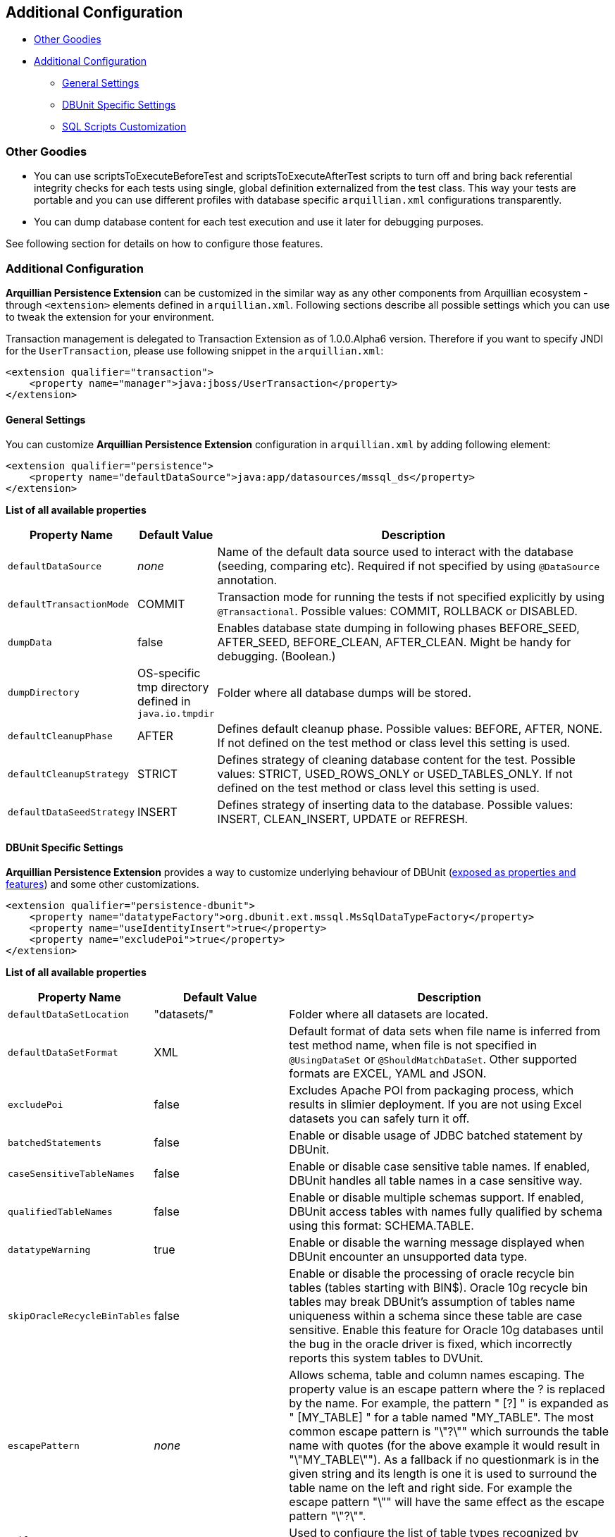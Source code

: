 == Additional Configuration

* <<other-goodies, Other Goodies>>
* <<additional-configuration, Additional Configuration>>
** <<general-settings, General Settings>>
** <<dbunit-specific-settings, DBUnit Specific Settings>>
** <<sql-scripts-customization, SQL Scripts Customization>>

[[other-goodies]]
=== Other Goodies

* You can use scriptsToExecuteBeforeTest and scriptsToExecuteAfterTest scripts to turn off and bring back referential
integrity checks for each tests using single, global definition
externalized from the test class. This way your tests are portable and
you can use different profiles with database specific `arquillian.xml`
configurations transparently.
* You can dump database content for each test execution and use it later
for debugging purposes.

See following section for details on how to configure those features.

[[additional-configuration]]
=== Additional Configuration

*Arquillian Persistence Extension* can be customized in the similar way
as any other components from Arquillian ecosystem - through
`<extension>` elements defined in `arquillian.xml`. Following sections
describe all possible settings which you can use to tweak the extension
for your environment.

Transaction management is delegated to Transaction Extension as of
1.0.0.Alpha6 version. Therefore if you want to specify JNDI for the
`UserTransaction`, please use following snippet in the `arquillian.xml`:

[source,xml]
----
<extension qualifier="transaction">
    <property name="manager">java:jboss/UserTransaction</property>
</extension>
----

[[general-settings]]
==== General Settings

You can customize *Arquillian Persistence Extension* configuration in
`arquillian.xml` by adding following element:

[source,xml]
----
<extension qualifier="persistence">
    <property name="defaultDataSource">java:app/datasources/mssql_ds</property>
</extension>
----

*List of all available properties*

[cols="1,1,8",options="header"]
|===
|Property Name |Default Value |Description

|`defaultDataSource`
|_none_
|Name of the default data source used to interact with the database
(seeding, comparing etc). Required if not specified by using
`@DataSource` annotation.

|`defaultTransactionMode`
|COMMIT
|Transaction mode for running the tests if not specified explicitly by
using `@Transactional`. Possible values: COMMIT, ROLLBACK or DISABLED.

|`dumpData`
|false
|Enables database state dumping in following phases BEFORE_SEED,
AFTER_SEED, BEFORE_CLEAN, AFTER_CLEAN. Might be handy for debugging.
(Boolean.)

|`dumpDirectory`
|OS-specific tmp directory defined in `java.io.tmpdir`
|Folder where all database dumps will be stored.

|`defaultCleanupPhase`
|AFTER
|Defines default cleanup phase. Possible values: BEFORE, AFTER, NONE. If
not defined on the test method or class level this setting is used.

|`defaultCleanupStrategy`
|STRICT
|Defines strategy of cleaning database content for the test. Possible
values: STRICT, USED_ROWS_ONLY or USED_TABLES_ONLY. If not defined on
the test method or class level this setting is used.

|`defaultDataSeedStrategy`
|INSERT
|Defines strategy of inserting data to the database. Possible values:
INSERT, CLEAN_INSERT, UPDATE or REFRESH.
|===

[[dbunit-specific-settings]]
==== DBUnit Specific Settings

*Arquillian Persistence Extension* provides a way to customize
underlying behaviour of DBUnit
(http://dbunit.sourceforge.net/properties.html[exposed as properties and
features]) and some other customizations.

[source,xml]
----
<extension qualifier="persistence-dbunit">
    <property name="datatypeFactory">org.dbunit.ext.mssql.MsSqlDataTypeFactory</property>
    <property name="useIdentityInsert">true</property>
    <property name="excludePoi">true</property>
</extension>
----

*List of all available properties*

[cols="1,1,8",options="header"]
|===
|Property Name |Default Value |Description

|`defaultDataSetLocation`
|"datasets/"
|Folder where all datasets are located.

|`defaultDataSetFormat`
|XML
|Default format of data sets when file name is inferred from test method
name, when file is not specified in `@UsingDataSet` or
`@ShouldMatchDataSet`. Other supported formats are EXCEL, YAML and JSON.

|`excludePoi`
|false
|Excludes Apache POI from packaging process, which results in slimier
deployment. If you are not using Excel datasets you can safely turn it
off.

|`batchedStatements`
|false
|Enable or disable usage of JDBC batched statement by DBUnit.

|`caseSensitiveTableNames`
|false
|Enable or disable case sensitive table names. If enabled, DBUnit handles
all table names in a case sensitive way.

|`qualifiedTableNames`
|false
|Enable or disable multiple schemas support. If enabled, DBUnit access
tables with names fully qualified by schema using this format:
SCHEMA.TABLE.

|`datatypeWarning`
|true
|Enable or disable the warning message displayed when DBUnit encounter an
unsupported data type.

|`skipOracleRecycleBinTables`
|false
|Enable or disable the processing of oracle recycle bin tables (tables
starting with BIN$). Oracle 10g recycle bin tables may break DBUnit's
assumption of tables name uniqueness within a schema since these table
are case sensitive. Enable this feature for Oracle 10g databases until
the bug in the oracle driver is fixed, which incorrectly reports this
system tables to DVUnit.

|`escapePattern`
|_none_
|Allows schema, table and column names escaping. The property value is an
escape pattern where the ? is replaced by the name. For example, the
pattern "
[?]
" is expanded as "
[MY_TABLE]
" for a table named "MY_TABLE". The most common escape pattern is
"\"?\"" which surrounds the table name with quotes (for the above
example it would result in "\"MY_TABLE\""). As a fallback if no
questionmark is in the given string and its length is one it is used to
surround the table name on the left and right side. For example the
escape pattern "\"" will have the same effect as the escape pattern
"\"?\"".

|`tableType`
|_none_
|Used to configure the list of table types recognized by DBUnit.

|`datatypeFactory`
|`org.dbunit.dataset.
datatype.
DefaultDataTypeFactory`
|Used to configure the DataType factory. You can replace the default
factory to add support for non-standard database vendor data types.
Provided class must implement
`org.dbunit.dataset.datatype.IDataTypeFactory`.

|`statementFactory`
|`org.dbunit.database.
statement.
PreparedStatementFactory`
|Used to configure the statement factory. Provided class must implement
`org.dbunit.database.statement.IStatementFactory`.

|`resultSetTableFactory`
|`org.dbunit.database.
IResultSetTableFactory`
|Used to configure the ResultSet table factory. Provided class must
implement `org.dbunit.database.CachedResultSetTableFactory`.

|`primaryKeyFilter`
|_none_
|Use to override primary keys detection. Provided class must implement
`org.dbunit.dataset.filter.IColumnFilter`.

|`identityColumnFilter`
|_none_
|Use to override IDENTITY column detection (MS SQL specific solution).
Provided class must implement `org.dbunit.dataset.filter.IColumnFilter`.

|`batchSize`
|100
|Size of the batch updates.

|`fetchSize`
|100
|The statement fetch size for loading data into a result set table.

|`metadataHandler`
|`org.dbunit.database.
DefaultMetadataHandler`
|Used to configure the handler used to control database metadata related
methods. Provided class must implement
`org.dbunit.database.IMetadataHandler`

For MySQL users...

If you are using MySQL, you must use
`org.dbunit.ext.mysql.MySqlMetadataHandler` or you will get the "No
columns found" error. See http://sourceforge.net/p/dbunit/bugs/226/.

|`useIdentityInsert`
|false
|Disables MS SQL Server automatic identifier generation for the execution
of inserts. For usage with Microsoft driver you should append your JDBC
connection with "SelectMethod=cursor".

|`excludeTablesFromCleanup`
|_empty_
|List of tables to be excluded from cleanup procedure. +
    * Especially handy for sequence tables which are most likely to be
cleared +
    * when using STRICT cleanup strategy. +
Comma separated list of table names to be excluded from cleanup
procedure. Especially handy for sequence tables which are otherwise
cleared when using STRICT cleanup strategy.

|`schema`
|_empty_
|Database schema name to be used by DBUnit
|===

[[sql-scripts-customization]]
==== SQL Scripts Customization

*Arquillian Persistence Extension* allows you to customize the way how
SQL scripts are handled.

[source,xml]
----
<extension qualifier="persistence-script">
    <property name="sqlStatementDelimiter">GO</property>
</extension>
----

*List of all available properties*

[cols="1,1,8",options="header"]
|===
|Property name |Default value |Description

|`defaultSqlScriptLocation`
|"scripts/"
|Folder where all custom SQL scripts are located.

|`scriptsToExecuteBeforeTest`
|_none_
|Ad-hoc scripts or file locations to be used before every test. Might be
handy for turning off integrity checks.

|`scriptsToExecuteAfterTest`
|_none_
|Ad-hoc scripts or file locations to be used after every test. Could be
used to revert operations applied by scriptsToExecuteBeforeTest.

|`defaultCleanupUsingScriptPhase`
|AFTER
|Defines default cleanup phase for custom SQL scripts.

|`sqlStatementDelimiter`
|;
|Defines char sequence indicating end of SQL statement
|===

